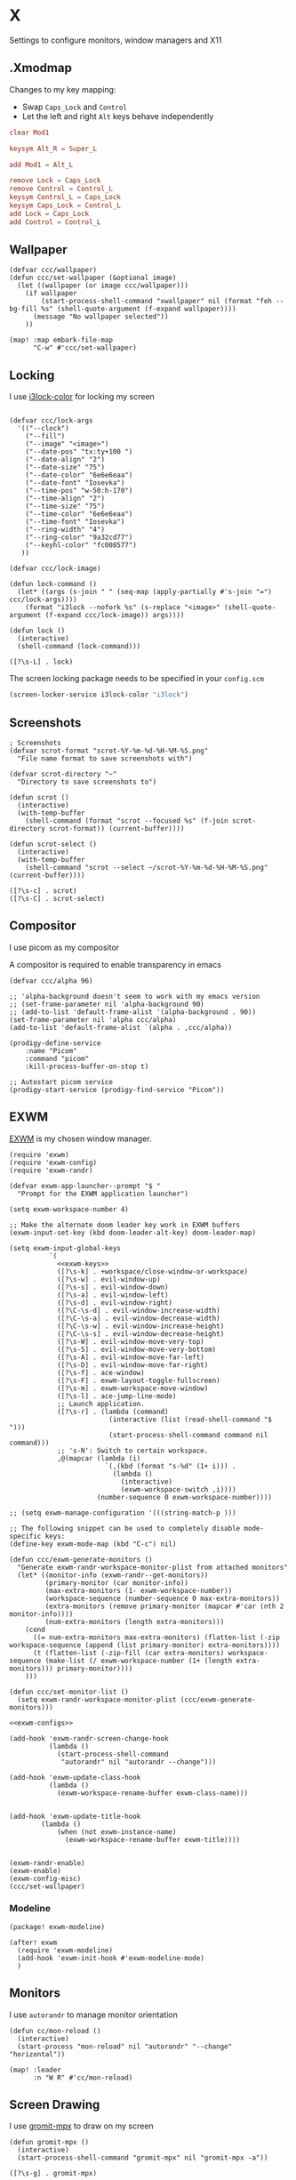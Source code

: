 * X

Settings to configure monitors, window managers and X11

** .Xmodmap
:PROPERTIES:
:ID:       a21ede96-424c-4e23-8cea-df612295bfd0
:END:

Changes to my key mapping:

- Swap =Caps_Lock= and =Control=
- Let the left and right =Alt= keys behave independently

#+begin_src conf :tangle .Xmodmap
clear Mod1

keysym Alt_R = Super_L

add Mod1 = Alt_L

remove Lock = Caps_Lock
remove Control = Control_L
keysym Control_L = Caps_Lock
keysym Caps_Lock = Control_L
add Lock = Caps_Lock
add Control = Control_L
#+end_src
** Wallpaper

#+begin_src elisp :noweb-ref configs
(defvar ccc/wallpaper)
(defun ccc/set-wallpaper (&optional image)
  (let ((wallpaper (or image ccc/wallpaper)))
    (if wallpaper
        (start-process-shell-command "xwallpaper" nil (format "feh --bg-fill %s" (shell-quote-argument (f-expand wallpaper))))
      (message "No wallpaper selected"))
    ))

(map! :map embark-file-map
      "C-w" #'ccc/set-wallpaper)
#+end_src

** Locking

I use [[https://github.com/Raymo111/i3lock-color][i3lock-color]] for locking my screen

#+begin_src elisp :noweb-ref configs

(defvar ccc/lock-args
  '(("--clock")
    ("--fill")
    ("--image" "<image>")
    ("--date-pos" "tx:ty+100 ")
    ("--date-align" "2")
    ("--date-size" "75")
    ("--date-color" "6e6e6eaa")
    ("--date-font" "Iosevka")
    ("--time-pos" "w-50:h-170")
    ("--time-align" "2")
    ("--time-size" "75")
    ("--time-color" "6e6e6eaa")
    ("--time-font" "Iosevka")
    ("--ring-width" "4")
    ("--ring-color" "9a32cd77")
    ("--keyhl-color" "fc008577")
   ))

(defvar ccc/lock-image)

(defun lock-command ()
  (let* ((args (s-join " " (seq-map (apply-partially #'s-join "=") ccc/lock-args))))
    (format "i3lock --nofork %s" (s-replace "<image>" (shell-quote-argument (f-expand ccc/lock-image)) args))))

(defun lock ()
  (interactive)
  (shell-command (lock-command)))
#+end_src

#+begin_src elisp :noweb-ref exwm-keys
([?\s-L] . lock)
#+end_src

The screen locking package needs to be specified in your =config.scm=

#+begin_src lisp
(screen-locker-service i3lock-color "i3lock")
#+end_src
** Screenshots
#+begin_src elisp :noweb-ref configs
; Screenshots
(defvar scrot-format "scrot-%Y-%m-%d-%H-%M-%S.png"
  "File name format to save screenshots with")

(defvar scrot-directory "~"
  "Directory to save screenshots to")

(defun scrot ()
  (interactive)
  (with-temp-buffer
    (shell-command (format "scrot --focused %s" (f-join scrot-directory scrot-format)) (current-buffer))))

(defun scrot-select ()
  (interactive)
  (with-temp-buffer
    (shell-command "scrot --select ~/scrot-%Y-%m-%d-%H-%M-%S.png" (current-buffer))))
#+end_src

#+begin_src elisp :noweb-ref exwm-keys
([?\s-c] . scrot)
([?\s-C] . scrot-select)
#+end_src
** Compositor

I use picom as my compositor

A compositor is required to enable transparency in emacs

#+begin_src elisp :noweb-ref configs
(defvar ccc/alpha 96)

;; 'alpha-background doesn't seem to work with my emacs version
;; (set-frame-parameter nil 'alpha-background 90)
;; (add-to-list 'default-frame-alist '(alpha-background . 90))
(set-frame-parameter nil 'alpha ccc/alpha)
(add-to-list 'default-frame-alist `(alpha . ,ccc/alpha))
#+end_src

#+begin_src elisp :noweb-ref prodigy-services :results raw
(prodigy-define-service
    :name "Picom"
    :command "picom"
    :kill-process-buffer-on-stop t)

;; Autostart picom service
(prodigy-start-service (prodigy-find-service "Picom"))
#+end_src

** EXWM
:PROPERTIES:
:ID:       adb6de39-b7dd-4359-a026-c5b8c5c6a029
:END:

[[https://github.com/ch11ng/exwm][EXWM]] is my chosen window manager.

#+begin_src elisp :tangle .exwm :results none
(require 'exwm)
(require 'exwm-config)
(require 'exwm-randr)

(defvar exwm-app-launcher--prompt "$ "
  "Prompt for the EXWM application launcher")

(setq exwm-workspace-number 4)

;; Make the alternate doom leader key work in EXWM buffers
(exwm-input-set-key (kbd doom-leader-alt-key) doom-leader-map)

(setq exwm-input-global-keys
          `(
            <<exwm-keys>>
            ([?\s-k] . +workspace/close-window-or-workspace)
            ([?\s-w] . evil-window-up)
            ([?\s-s] . evil-window-down)
            ([?\s-a] . evil-window-left)
            ([?\s-d] . evil-window-right)
            ([?\C-\s-d] . evil-window-increase-width)
            ([?\C-\s-a] . evil-window-decrease-width)
            ([?\C-\s-w] . evil-window-increase-height)
            ([?\C-\s-s] . evil-window-decrease-height)
            ([?\s-W] . evil-window-move-very-top)
            ([?\s-S] . evil-window-move-very-bottom)
            ([?\s-A] . evil-window-move-far-left)
            ([?\s-D] . evil-window-move-far-right)
            ([?\s-f] . ace-window)
            ([?\s-F] . exwm-layout-toggle-fullscreen)
            ([?\s-m] . exwm-workspace-move-window)
            ([?\s-l] . ace-jump-line-mode)
            ;; Launch application.
            ([?\s-r] . (lambda (command)
                         (interactive (list (read-shell-command "$ ")))
                         (start-process-shell-command command nil command)))
            ;; 's-N': Switch to certain workspace.
            ,@(mapcar (lambda (i)
                        `(,(kbd (format "s-%d" (1+ i))) .
                          (lambda ()
                            (interactive)
                            (exwm-workspace-switch ,i))))
                      (number-sequence 0 exwm-workspace-number))))

;; (setq exwm-manage-configuration '(((string-match-p )))

;; The following snippet can be used to completely disable mode-specific keys:
(define-key exwm-mode-map (kbd "C-c") nil)

(defun ccc/exwm-generate-monitors ()
  "Generate exwm-randr-workspace-monitor-plist from attached monitors"
  (let* ((monitor-info (exwm-randr--get-monitors))
         (primary-monitor (car monitor-info))
         (max-extra-monitors (1- exwm-workspace-number))
         (workspace-sequence (number-sequence 0 max-extra-monitors))
         (extra-monitors (remove primary-monitor (mapcar #'car (nth 2 monitor-info))))
         (num-extra-monitors (length extra-monitors)))
    (cond
      ((= num-extra-monitors max-extra-monitors) (flatten-list (-zip workspace-sequence (append (list primary-monitor) extra-monitors))))
      (t (flatten-list (-zip-fill (car extra-monitors) workspace-sequence (make-list (/ exwm-workspace-number (1+ (length extra-monitors))) primary-monitor))))
    )))

(defun ccc/set-monitor-list ()
  (setq exwm-randr-workspace-monitor-plist (ccc/exwm-generate-monitors)))

<<exwm-configs>>

(add-hook 'exwm-randr-screen-change-hook
          (lambda ()
            (start-process-shell-command
             "autorandr" nil "autorandr --change")))

(add-hook 'exwm-update-class-hook
          (lambda ()
            (exwm-workspace-rename-buffer exwm-class-name)))


(add-hook 'exwm-update-title-hook
        (lambda ()
            (when (not exwm-instance-name)
              (exwm-workspace-rename-buffer exwm-title))))


(exwm-randr-enable)
(exwm-enable)
(exwm-config-misc)
(ccc/set-wallpaper)
#+end_src

*** Modeline

#+begin_src elisp :noweb-ref packages
(package! exwm-modeline)
#+end_src

#+begin_src elisp :noweb-ref configs
(after! exwm
  (require 'exwm-modeline)
  (add-hook 'exwm-init-hook #'exwm-modeline-mode)
  )
#+end_src

** Monitors
I use ~autorandr~ to manage monitor orientation

#+begin_src elisp :noweb-ref configs
(defun cc/mon-reload ()
  (interactive)
  (start-process "mon-reload" nil "autorandr" "--change" "horizontal"))

(map! :leader
      :n "W R" #'cc/mon-reload)
#+end_src

** Screen Drawing
I use [[https://github.com/bk138/gromit-mpx][gromit-mpx]] to draw on my screen

#+begin_src elisp :noweb-ref configs
(defun gromit-mpx ()
  (interactive)
  (start-process-shell-command "gromit-mpx" nil "gromit-mpx -a"))
#+end_src

#+begin_src elisp :noweb-ref exwm-keys
([?\s-g] . gromit-mpx)
#+end_src
